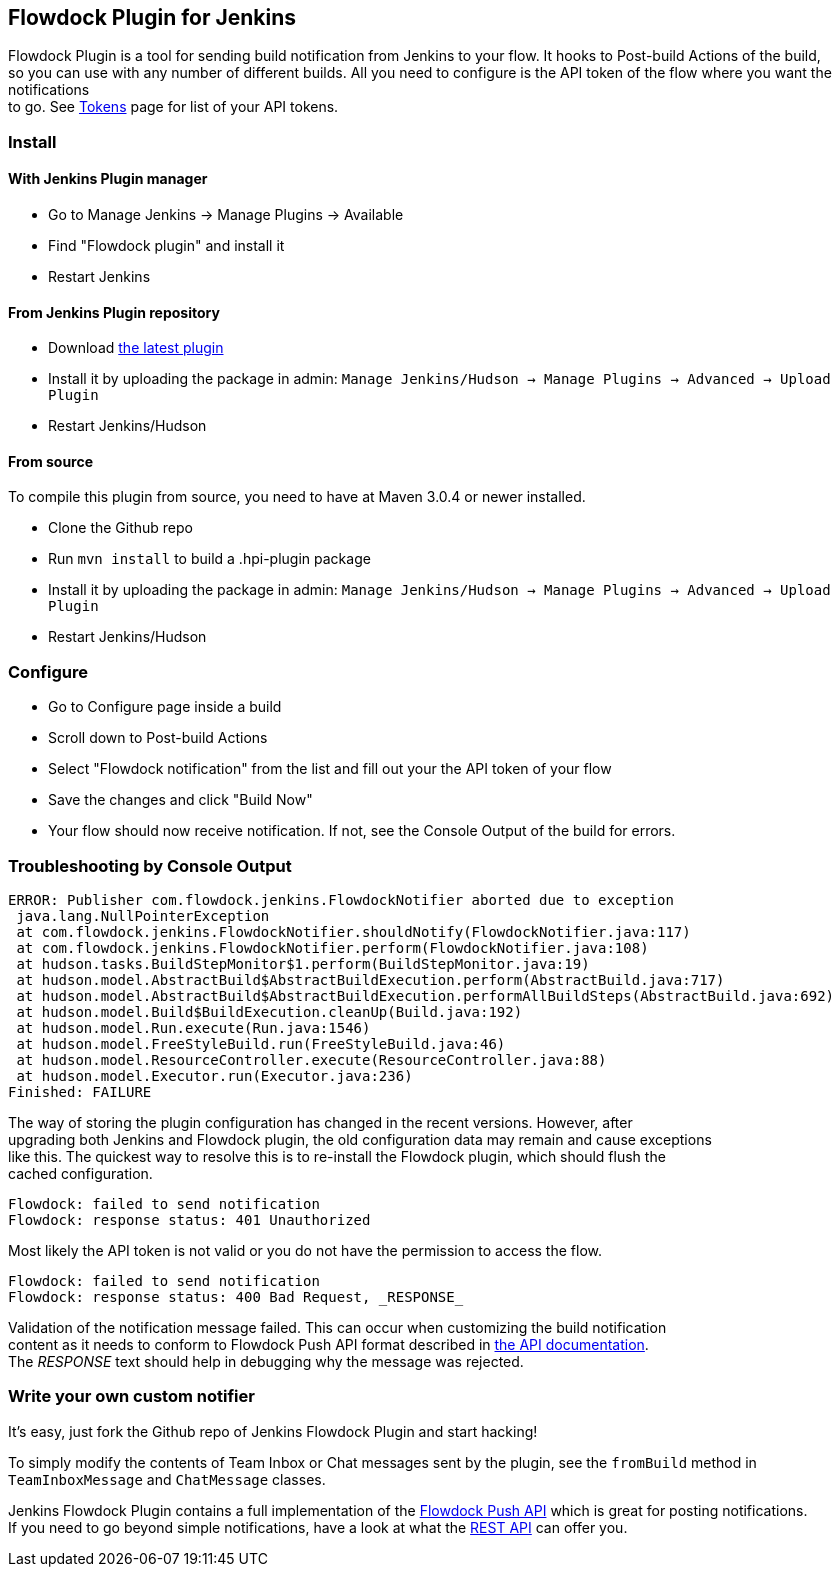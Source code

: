 [[FlowdockPlugin-FlowdockPluginforJenkins]]
== Flowdock Plugin for Jenkins

Flowdock Plugin is a tool for sending build notification from Jenkins to
your flow. It hooks to Post-build Actions of the build, +
so you can use with any number of different builds. All you need to
configure is the API token of the flow where you want the
notifications +
to go. See https://www.flowdock.com/account/tokens[Tokens] page for list
of your API tokens.

[[FlowdockPlugin-Install]]
=== Install

[[FlowdockPlugin-WithJenkinsPluginmanager]]
==== With Jenkins Plugin manager

* Go to Manage Jenkins -> Manage Plugins -> Available
* Find "Flowdock plugin" and install it
* Restart Jenkins

[[FlowdockPlugin-FromJenkinsPluginrepository]]
==== From Jenkins Plugin repository

* Download
http://updates.jenkins-ci.org/latest/jenkins-flowdock-plugin.hpi[the
latest plugin]
* Install it by uploading the package in admin: `Manage Jenkins/Hudson
-> Manage Plugins -> Advanced -> Upload Plugin`
* Restart Jenkins/Hudson

[[FlowdockPlugin-Fromsource]]
==== From source

To compile this plugin from source, you need to have at Maven 3.0.4 or
newer installed.

* Clone the Github repo
* Run `mvn install` to build a .hpi-plugin package
* Install it by uploading the package in admin: `Manage Jenkins/Hudson
-> Manage Plugins -> Advanced -> Upload Plugin`
* Restart Jenkins/Hudson

[[FlowdockPlugin-Configure]]
=== Configure

* Go to Configure page inside a build
* Scroll down to Post-build Actions
* Select "Flowdock notification" from the list and fill out your the API
token of your flow
* Save the changes and click "Build Now"
* Your flow should now receive notification. If not, see the Console
Output of the build for errors.

[[FlowdockPlugin-TroubleshootingbyConsoleOutput]]
=== Troubleshooting by Console Output

[source,syntaxhighlighter-pre]
----
ERROR: Publisher com.flowdock.jenkins.FlowdockNotifier aborted due to exception
 java.lang.NullPointerException
 at com.flowdock.jenkins.FlowdockNotifier.shouldNotify(FlowdockNotifier.java:117)
 at com.flowdock.jenkins.FlowdockNotifier.perform(FlowdockNotifier.java:108)
 at hudson.tasks.BuildStepMonitor$1.perform(BuildStepMonitor.java:19)
 at hudson.model.AbstractBuild$AbstractBuildExecution.perform(AbstractBuild.java:717)
 at hudson.model.AbstractBuild$AbstractBuildExecution.performAllBuildSteps(AbstractBuild.java:692)
 at hudson.model.Build$BuildExecution.cleanUp(Build.java:192)
 at hudson.model.Run.execute(Run.java:1546)
 at hudson.model.FreeStyleBuild.run(FreeStyleBuild.java:46)
 at hudson.model.ResourceController.execute(ResourceController.java:88)
 at hudson.model.Executor.run(Executor.java:236)
Finished: FAILURE
----

The way of storing the plugin configuration has changed in the recent
versions. However, after +
upgrading both Jenkins and Flowdock plugin, the old configuration data
may remain and cause exceptions +
like this. The quickest way to resolve this is to re-install the
Flowdock plugin, which should flush the +
cached configuration.

[source,syntaxhighlighter-pre]
----
Flowdock: failed to send notification
Flowdock: response status: 401 Unauthorized
----

Most likely the API token is not valid or you do not have the permission
to access the flow.

[source,syntaxhighlighter-pre]
----
Flowdock: failed to send notification
Flowdock: response status: 400 Bad Request, _RESPONSE_
----

Validation of the notification message failed. This can occur when
customizing the build notification +
content as it needs to conform to Flowdock Push API format described in
https://www.flowdock.com/api/push[the API documentation]. +
The _RESPONSE_ text should help in debugging why the message was
rejected.

[[FlowdockPlugin-Writeyourowncustomnotifier]]
=== Write your own custom notifier

It's easy, just fork the Github repo of Jenkins Flowdock Plugin and
start hacking!

To simply modify the contents of Team Inbox or Chat messages sent by the
plugin, see the `fromBuild` method in `TeamInboxMessage` and
`ChatMessage` classes.

Jenkins Flowdock Plugin contains a full implementation of the
https://www.flowdock.com/api/push[Flowdock Push API] which is great for
posting notifications. +
If you need to go beyond simple notifications, have a look at what the
https://www.flowdock.com/api/rest[REST API] can offer you.
